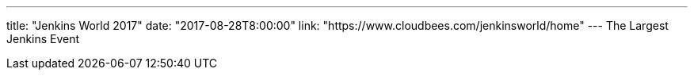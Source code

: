 ---
title: "Jenkins World 2017"
date: "2017-08-28T8:00:00"
link: "https://www.cloudbees.com/jenkinsworld/home"
---
The Largest Jenkins Event
